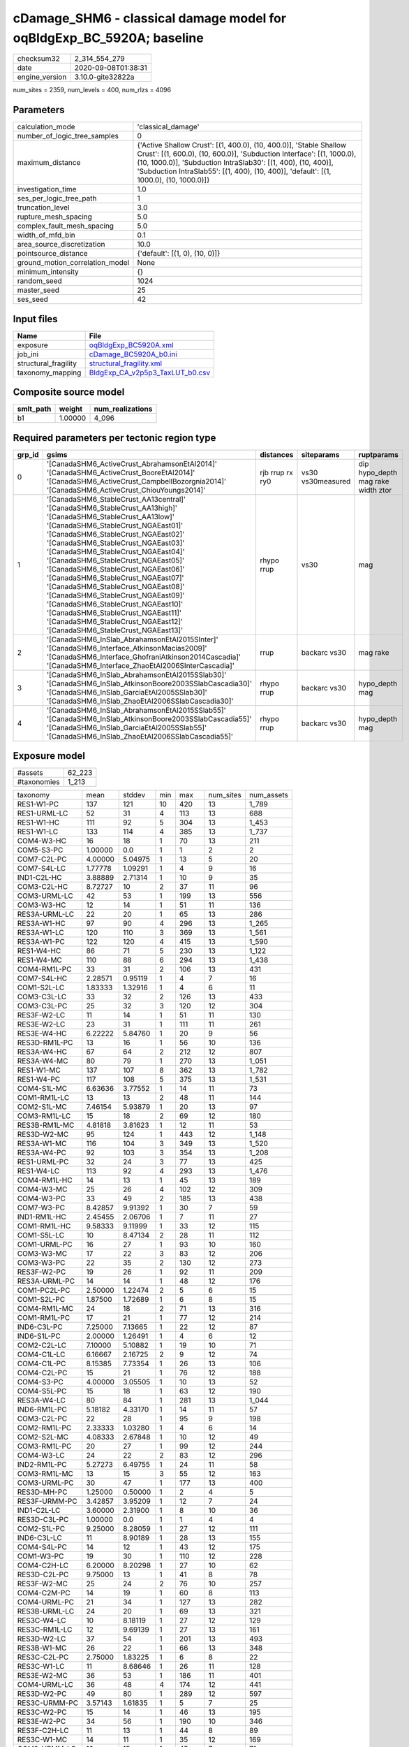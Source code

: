 cDamage_SHM6 - classical damage model for oqBldgExp_BC_5920A; baseline
======================================================================

============== ===================
checksum32     2_314_554_279      
date           2020-09-08T01:38:31
engine_version 3.10.0-gite32822a  
============== ===================

num_sites = 2359, num_levels = 400, num_rlzs = 4096

Parameters
----------
=============================== =====================================================================================================================================================================================================================================================================================================
calculation_mode                'classical_damage'                                                                                                                                                                                                                                                                                   
number_of_logic_tree_samples    0                                                                                                                                                                                                                                                                                                    
maximum_distance                {'Active Shallow Crust': [(1, 400.0), (10, 400.0)], 'Stable Shallow Crust': [(1, 600.0), (10, 600.0)], 'Subduction Interface': [(1, 1000.0), (10, 1000.0)], 'Subduction IntraSlab30': [(1, 400), (10, 400)], 'Subduction IntraSlab55': [(1, 400), (10, 400)], 'default': [(1, 1000.0), (10, 1000.0)]}
investigation_time              1.0                                                                                                                                                                                                                                                                                                  
ses_per_logic_tree_path         1                                                                                                                                                                                                                                                                                                    
truncation_level                3.0                                                                                                                                                                                                                                                                                                  
rupture_mesh_spacing            5.0                                                                                                                                                                                                                                                                                                  
complex_fault_mesh_spacing      5.0                                                                                                                                                                                                                                                                                                  
width_of_mfd_bin                0.1                                                                                                                                                                                                                                                                                                  
area_source_discretization      10.0                                                                                                                                                                                                                                                                                                 
pointsource_distance            {'default': [(1, 0), (10, 0)]}                                                                                                                                                                                                                                                                       
ground_motion_correlation_model None                                                                                                                                                                                                                                                                                                 
minimum_intensity               {}                                                                                                                                                                                                                                                                                                   
random_seed                     1024                                                                                                                                                                                                                                                                                                 
master_seed                     25                                                                                                                                                                                                                                                                                                   
ses_seed                        42                                                                                                                                                                                                                                                                                                   
=============================== =====================================================================================================================================================================================================================================================================================================

Input files
-----------
==================== ====================================================================
Name                 File                                                                
==================== ====================================================================
exposure             `oqBldgExp_BC5920A.xml <oqBldgExp_BC5920A.xml>`_                    
job_ini              `cDamage_BC5920A_b0.ini <cDamage_BC5920A_b0.ini>`_                  
structural_fragility `structural_fragility.xml <structural_fragility.xml>`_              
taxonomy_mapping     `BldgExp_CA_v2p5p3_TaxLUT_b0.csv <BldgExp_CA_v2p5p3_TaxLUT_b0.csv>`_
==================== ====================================================================

Composite source model
----------------------
========= ======= ================
smlt_path weight  num_realizations
========= ======= ================
b1        1.00000 4_096           
========= ======= ================

Required parameters per tectonic region type
--------------------------------------------
====== ============================================================================================================================================================================================================================================================================================================================================================================================================================================================================================================================================================================================================== =============== ================= ==================================
grp_id gsims                                                                                                                                                                                                                                                                                                                                                                                                                                                                                                                                                                                                          distances       siteparams        ruptparams                        
====== ============================================================================================================================================================================================================================================================================================================================================================================================================================================================================================================================================================================================================== =============== ================= ==================================
0      '[CanadaSHM6_ActiveCrust_AbrahamsonEtAl2014]' '[CanadaSHM6_ActiveCrust_BooreEtAl2014]' '[CanadaSHM6_ActiveCrust_CampbellBozorgnia2014]' '[CanadaSHM6_ActiveCrust_ChiouYoungs2014]'                                                                                                                                                                                                                                                                                                                                                                                                                             rjb rrup rx ry0 vs30 vs30measured dip hypo_depth mag rake width ztor
1      '[CanadaSHM6_StableCrust_AA13central]' '[CanadaSHM6_StableCrust_AA13high]' '[CanadaSHM6_StableCrust_AA13low]' '[CanadaSHM6_StableCrust_NGAEast01]' '[CanadaSHM6_StableCrust_NGAEast02]' '[CanadaSHM6_StableCrust_NGAEast03]' '[CanadaSHM6_StableCrust_NGAEast04]' '[CanadaSHM6_StableCrust_NGAEast05]' '[CanadaSHM6_StableCrust_NGAEast06]' '[CanadaSHM6_StableCrust_NGAEast07]' '[CanadaSHM6_StableCrust_NGAEast08]' '[CanadaSHM6_StableCrust_NGAEast09]' '[CanadaSHM6_StableCrust_NGAEast10]' '[CanadaSHM6_StableCrust_NGAEast11]' '[CanadaSHM6_StableCrust_NGAEast12]' '[CanadaSHM6_StableCrust_NGAEast13]' rhypo rrup      vs30              mag                               
2      '[CanadaSHM6_InSlab_AbrahamsonEtAl2015SInter]' '[CanadaSHM6_Interface_AtkinsonMacias2009]' '[CanadaSHM6_Interface_GhofraniAtkinson2014Cascadia]' '[CanadaSHM6_Interface_ZhaoEtAl2006SInterCascadia]'                                                                                                                                                                                                                                                                                                                                                                                                           rrup            backarc vs30      mag rake                          
3      '[CanadaSHM6_InSlab_AbrahamsonEtAl2015SSlab30]' '[CanadaSHM6_InSlab_AtkinsonBoore2003SSlabCascadia30]' '[CanadaSHM6_InSlab_GarciaEtAl2005SSlab30]' '[CanadaSHM6_InSlab_ZhaoEtAl2006SSlabCascadia30]'                                                                                                                                                                                                                                                                                                                                                                                                           rhypo rrup      backarc vs30      hypo_depth mag                    
4      '[CanadaSHM6_InSlab_AbrahamsonEtAl2015SSlab55]' '[CanadaSHM6_InSlab_AtkinsonBoore2003SSlabCascadia55]' '[CanadaSHM6_InSlab_GarciaEtAl2005SSlab55]' '[CanadaSHM6_InSlab_ZhaoEtAl2006SSlabCascadia55]'                                                                                                                                                                                                                                                                                                                                                                                                           rhypo rrup      backarc vs30      hypo_depth mag                    
====== ============================================================================================================================================================================================================================================================================================================================================================================================================================================================================================================================================================================================================== =============== ================= ==================================

Exposure model
--------------
=========== ======
#assets     62_223
#taxonomies 1_213 
=========== ======

============= ======= ======= === ====== ========= ==========
taxonomy      mean    stddev  min max    num_sites num_assets
RES1-W1-PC    137     121     10  420    13        1_789     
RES1-URML-LC  52      31      4   113    13        688       
RES1-W1-HC    111     92      5   304    13        1_453     
RES1-W1-LC    133     114     4   385    13        1_737     
COM4-W3-HC    16      18      1   70     13        211       
COM5-S3-PC    1.00000 0.0     1   1      2         2         
COM7-C2L-PC   4.00000 5.04975 1   13     5         20        
COM7-S4L-LC   1.77778 1.09291 1   4      9         16        
IND1-C2L-HC   3.88889 2.71314 1   10     9         35        
COM3-C2L-HC   8.72727 10      2   37     11        96        
COM3-URML-LC  42      53      1   199    13        556       
COM3-W3-HC    12      14      1   51     11        136       
RES3A-URML-LC 22      20      1   65     13        286       
RES3A-W1-HC   97      90      4   296    13        1_265     
RES3A-W1-LC   120     110     3   369    13        1_561     
RES3A-W1-PC   122     120     4   415    13        1_590     
RES1-W4-HC    86      71      5   230    13        1_122     
RES1-W4-MC    110     88      6   294    13        1_438     
COM4-RM1L-PC  33      31      2   106    13        431       
COM7-S4L-HC   2.28571 0.95119 1   4      7         16        
COM1-S2L-LC   1.83333 1.32916 1   4      6         11        
COM3-C3L-LC   33      32      2   126    13        433       
COM3-C3L-PC   25      32      3   120    12        304       
RES3F-W2-LC   11      14      1   51     11        130       
RES3E-W2-LC   23      31      1   111    11        261       
RES3E-W4-HC   6.22222 5.84760 1   20     9         56        
RES3D-RM1L-PC 13      16      1   56     10        136       
RES3A-W4-HC   67      64      2   212    12        807       
RES3A-W4-MC   80      79      1   270    13        1_051     
RES1-W1-MC    137     107     8   362    13        1_782     
RES1-W4-PC    117     108     5   375    13        1_531     
COM4-S1L-MC   6.63636 3.77552 1   14     11        73        
COM1-RM1L-LC  13      13      2   48     11        144       
COM2-S1L-MC   7.46154 5.93879 1   20     13        97        
COM3-RM1L-LC  15      18      2   69     12        180       
RES3B-RM1L-MC 4.81818 3.81623 1   12     11        53        
RES3D-W2-MC   95      124     1   443    12        1_148     
RES3A-W1-MC   116     104     3   349    13        1_520     
RES3A-W4-PC   92      103     3   354    13        1_208     
RES1-URML-PC  32      24      3   77     13        425       
RES1-W4-LC    113     92      4   293    13        1_476     
COM4-RM1L-HC  14      13      1   45     13        189       
COM4-W3-MC    25      26      4   102    12        309       
COM4-W3-PC    33      49      2   185    13        438       
COM7-W3-PC    8.42857 9.91392 1   30     7         59        
IND1-RM1L-HC  2.45455 2.06706 1   7      11        27        
COM1-RM1L-HC  9.58333 9.11999 1   33     12        115       
COM1-S5L-LC   10      8.47134 2   28     11        112       
COM1-URML-PC  16      27      1   93     10        160       
COM3-W3-MC    17      22      3   83     12        206       
COM3-W3-PC    22      35      2   130    12        273       
RES3F-W2-PC   19      26      1   92     11        209       
RES3A-URML-PC 14      14      1   48     12        176       
COM1-PC2L-PC  2.50000 1.22474 2   5      6         15        
COM1-S2L-PC   1.87500 1.72689 1   6      8         15        
COM4-RM1L-MC  24      18      2   71     13        316       
COM1-RM1L-PC  17      21      1   77     12        214       
IND6-C3L-PC   7.25000 7.13665 1   22     12        87        
IND6-S1L-PC   2.00000 1.26491 1   4      6         12        
COM2-C2L-LC   7.10000 5.10882 1   19     10        71        
COM4-C1L-LC   6.16667 2.16725 2   9      12        74        
COM4-C1L-PC   8.15385 7.73354 1   26     13        106       
COM4-C2L-PC   15      21      1   76     12        188       
COM4-S3-PC    4.00000 3.05505 1   10     13        52        
COM4-S5L-PC   15      18      1   63     12        190       
RES3A-W4-LC   80      84      1   281    13        1_044     
IND6-RM1L-PC  5.18182 4.33170 1   14     11        57        
COM3-C2L-PC   22      28      1   95     9         198       
COM2-RM1L-PC  2.33333 1.03280 1   4      6         14        
COM2-S2L-MC   4.08333 2.67848 1   10     12        49        
COM3-RM1L-PC  20      27      1   99     12        244       
COM4-W3-LC    24      22      2   83     12        296       
IND2-RM1L-PC  5.27273 6.49755 1   24     11        58        
COM3-RM1L-MC  13      15      3   55     12        163       
COM3-URML-PC  30      47      1   177    13        400       
RES3D-MH-PC   1.25000 0.50000 1   2      4         5         
RES3F-URMM-PC 3.42857 3.95209 1   12     7         24        
IND1-C2L-LC   3.60000 2.31900 1   8      10        36        
RES3D-C3L-PC  1.00000 0.0     1   1      4         4         
COM2-S1L-PC   9.25000 8.28059 1   27     12        111       
IND6-C3L-LC   11      8.90189 1   28     13        155       
COM4-S4L-PC   14      12      1   43     12        175       
COM1-W3-PC    19      30      1   110    12        228       
COM4-C2H-LC   6.20000 8.20298 1   27     10        62        
RES3D-C2L-PC  9.75000 13      1   41     8         78        
RES3F-W2-MC   25      24      2   76     10        257       
COM4-C2M-PC   14      19      1   60     8         113       
COM4-URML-PC  21      34      1   127    13        282       
RES3B-URML-LC 24      20      1   69     13        321       
RES3C-W4-LC   10      8.18119 1   27     12        129       
RES3C-RM1L-LC 12      9.69139 1   27     13        161       
RES3D-W2-LC   37      54      1   201    13        493       
RES3B-W1-MC   26      22      1   66     13        348       
RES3C-C2L-PC  2.75000 1.83225 1   6      8         22        
RES3C-W1-LC   11      8.68646 1   26     11        128       
RES3E-W2-MC   36      53      1   186    11        401       
COM4-URML-LC  36      48      4   174    12        441       
RES3D-W2-PC   49      80      1   289    12        597       
RES3C-URMM-PC 3.57143 1.61835 1   5      7         25        
RES3C-W2-PC   15      14      1   46     13        195       
RES3E-W2-PC   34      56      1   190    10        346       
RES3F-C2H-LC  11      13      1   44     8         89        
RES3C-W1-MC   14      11      1   35     12        169       
COM2-URMM-LC  10      15      1   45     7         71        
COM4-S4M-LC   3.33333 2.50333 1   8      6         20        
IND1-C2L-MC   4.60000 3.02581 1   11     10        46        
RES3B-W2-LC   13      12      1   42     13        181       
RES3B-W4-MC   20      17      1   57     11        225       
RES3D-C2M-PC  8.66667 11      1   37     9         78        
RES3C-W2-LC   15      12      1   35     12        189       
RES3E-C2M-MC  7.16667 8.37655 1   23     6         43        
COM2-URMM-PC  4.83333 5.26941 1   15     6         29        
RES3E-W4-LC   7.60000 10      1   36     10        76        
RES3C-S1M-MC  1.00000 0.0     1   1      2         2         
RES3D-W4-MC   24      25      2   87     11        273       
COM1-URMM-LC  4.00000 5.51362 1   15     6         24        
RES3E-W4-PC   15      21      1   67     8         127       
RES3D-W4-PC   37      59      1   208    11        413       
RES3E-S1M-PC  1.00000 0.0     1   1      2         2         
COM4-S4L-LC   8.76923 7.58457 1   24     13        114       
RES3C-W1-PC   11      9.56438 1   33     12        135       
RES3B-S5L-PC  1.00000 0.0     1   1      2         2         
RES3B-W2-MC   19      14      1   50     12        231       
RES3B-RM1L-PC 3.40000 1.95505 1   6      10        34        
RES3F-C2M-LC  2.62500 3.15945 1   10     8         21        
RES3B-W4-PC   11      6.22049 1   21     9         101       
RES3D-S4L-PC  3.00000 3.60555 1   11     7         21        
COM4-C3M-PC   2.71429 1.70434 1   5      7         19        
RES3B-W2-PC   15      13      1   47     12        186       
RES3F-RM1M-PC 1.50000 0.57735 1   2      4         6         
COM4-S2L-PC   8.16667 6.26438 1   22     12        98        
RES3C-URML-LC 11      7.01506 1   27     10        111       
RES3E-C2L-PC  4.75000 4.92443 1   12     4         19        
IND6-RM1L-HC  2.60000 1.07497 1   5      10        26        
COM4-C2H-MC   9.62500 9.25724 2   31     8         77        
COM4-S3-LC    2.72727 2.14900 1   8      11        30        
COM7-RM1L-MC  6.33333 5.45436 1   20     9         57        
COM7-RM1L-PC  8.33333 9.52628 1   31     9         75        
COM4-S5M-PC   2.42857 1.81265 1   6      7         17        
COM4-RM1L-LC  24      14      11  59     12        292       
RES3A-W2-HC   10      9.59901 1   31     13        132       
COM1-RM1L-MC  10      10      1   37     13        133       
COM1-S4M-HC   1.00000 0.0     1   1      3         3         
REL1-RM1L-LC  3.70000 3.83116 1   14     10        37        
REL1-W2-PC    14      19      1   65     11        161       
AGR1-W3-PC    1.71429 1.11270 1   4      7         12        
COM1-URML-LC  19      31      1   114    12        232       
IND1-URML-LC  4.90909 4.36931 1   15     11        54        
RES3D-W4-LC   26      34      1   120    11        295       
RES3A-W2-PC   21      23      1   85     12        255       
COM3-W3-LC    17      18      1   68     11        192       
EDU1-RM1L-MC  1.50000 1.00000 1   3      4         6         
IND6-W3-MC    5.00000 2.95804 1   8      9         45        
RES3D-URMM-LC 8.00000 8.06226 1   27     9         72        
IND6-RM1L-LC  4.30000 2.45176 1   9      10        43        
COM3-C2L-LC   9.08333 13      1   48     12        109       
COM2-PC1-LC   6.83333 4.89589 1   17     12        82        
COM4-PC1-MC   9.36364 8.05323 2   28     11        103       
IND6-W3-PC    5.25000 5.25919 1   19     12        63        
COM4-PC1-LC   7.81818 5.99697 3   20     11        86        
RES3A-W2-LC   11      9.63736 1   29     12        134       
COM4-URMM-PC  13      21      1   70     9         125       
COM3-C2L-MC   10      12      1   48     12        125       
COM4-PC1-PC   10      11      1   40     12        128       
COM4-S3-MC    2.90000 2.02485 1   6      10        29        
COM7-S4L-MC   2.25000 1.58114 1   5      8         18        
COM7-URML-PC  4.85714 5.36745 1   16     7         34        
COM5-MH-PC    1.00000 0.0     1   1      2         2         
RES3B-URML-PC 12      10      1   35     13        167       
COM1-S1L-LC   3.28571 1.25357 2   5      7         23        
RES3C-RM1L-PC 12      10      1   28     13        160       
COM7-RM1L-LC  4.18182 3.54452 2   14     11        46        
COM1-S2L-HC   1.40000 0.54772 1   2      5         7         
COM1-S4L-PC   7.63636 9.13535 1   32     11        84        
COM1-C3L-PC   3.81818 3.78994 1   13     11        42        
COM7-PC1-LC   1.60000 0.54772 1   2      5         8         
COM1-C2L-PC   8.25000 13      1   48     12        99        
COM1-PC1-MC   2.33333 1.50000 1   5      9         21        
COM1-W3-HC    12      15      1   57     11        140       
COM2-C3H-LC   4.55556 2.45515 1   8      9         41        
COM3-C1L-PC   1.85714 1.46385 1   5      7         13        
EDU1-MH-HC    1.42857 0.78680 1   3      7         10        
EDU1-W2-HC    5.44444 5.17472 1   17     9         49        
COM1-S4L-HC   5.90000 5.74360 1   20     10        59        
IND1-URML-PC  4.87500 4.08613 1   13     8         39        
IND1-C3L-PC   4.00000 3.08221 1   10     9         36        
COM4-URMM-LC  17      28      2   100    11        195       
RES3E-C2H-PC  11      16      1   44     6         66        
COM2-C2M-PC   4.66667 4.66369 1   16     9         42        
RES3C-W4-MC   13      10      1   35     12        160       
RES3B-W4-HC   8.10000 4.77144 1   16     10        81        
RES3C-RM1L-MC 14      11      1   37     12        171       
RES3C-URMM-LC 8.70000 5.86989 1   19     10        87        
RES3C-W4-PC   11      7.05820 1   20     11        124       
RES3B-C2L-PC  2.71429 1.79947 1   6      7         19        
EDU1-PC1-MC   1.00000 0.0     1   1      3         3         
COM4-C2L-LC   11      13      1   49     12        142       
RES3A-RM1L-PC 1.42857 1.13389 1   4      7         10        
COM4-S1L-PC   9.66667 8.34847 1   29     12        116       
COM4-S5L-LC   24      21      1   73     13        314       
RES3A-W2-MC   17      13      2   45     11        196       
EDU1-W2-MC    11      9.96471 4   35     12        141       
IND2-S2L-MC   1.33333 0.50000 1   2      9         12        
EDU1-W2-PC    9.00000 10      1   35     12        108       
RES3D-W2-HC   31      37      1   135    12        382       
IND6-C3M-LC   1.66667 0.81650 1   3      6         10        
IND6-S4L-LC   1.00000 0.0     1   1      2         2         
COM4-C3L-PC   7.27273 8.91169 1   27     11        80        
RES4-W3-PC    2.33333 1.86190 1   6      6         14        
COM4-RM2L-PC  3.71429 2.81154 1   8      7         26        
IND6-W3-HC    3.00000 2.17945 1   8      9         27        
COM4-S4L-HC   8.08333 6.63953 1   23     12        97        
REL1-RM1L-PC  3.83333 2.82307 1   9      12        46        
IND6-RM1M-PC  1.00000 0.0     1   1      5         5         
COM4-C2L-MC   12      13      1   48     12        152       
COM4-C2H-PC   10      14      1   51     11        118       
COM2-URML-LC  10      9.71597 1   29     10        102       
COM1-C2L-LC   6.50000 5.50325 2   17     8         52        
IND1-W3-PC    5.55556 4.53076 1   15     9         50        
COM1-C1M-MC   1.00000 0.0     1   1      2         2         
RES3D-URML-PC 4.50000 3.46410 1   11     8         36        
COM4-C2M-LC   7.00000 7.80313 1   25     10        70        
IND5-C2L-MC   1.00000 0.0     1   1      2         2         
COM7-C1L-PC   2.25000 1.89297 1   5      4         9         
COM7-S1L-HC   1.25000 0.50000 1   2      4         5         
COM7-S5L-PC   2.71429 1.60357 1   6      7         19        
COM7-W3-HC    4.50000 7.19126 1   22     8         36        
IND2-PC1-MC   2.57143 2.14920 1   7      7         18        
IND2-RM1L-LC  2.77778 2.33333 1   8      9         25        
RES3D-W4-HC   17      17      3   59     10        175       
RES3D-RM1L-HC 6.40000 5.62139 1   20     10        64        
COM2-S2L-PC   6.45455 5.12569 1   17     11        71        
COM2-W3-PC    4.11111 3.33333 1   11     9         37        
IND3-URML-PC  3.14286 3.62531 1   11     7         22        
COM7-RM1L-HC  3.18182 2.04050 1   7      11        35        
COM4-S4M-PC   4.37500 5.95069 1   19     8         35        
COM2-URML-PC  4.88889 5.15860 1   16     9         44        
RES3F-W2-HC   11      7.58727 4   30     10        113       
RES3D-RM1L-LC 10      9.24722 3   31     10        102       
COM1-W3-LC    13      22      1   81     12        161       
COM5-S5L-PC   2.33333 0.57735 2   3      3         7         
COM5-URML-LC  1.40000 0.54772 1   2      5         7         
COM4-S1L-HC   4.16667 3.85730 1   15     12        50        
COM1-S4L-LC   5.18182 5.25011 1   18     11        57        
RES3D-C2L-HC  2.00000 1.30931 1   4      8         16        
RES3D-URML-LC 8.00000 5.84998 1   17     10        80        
COM1-URMM-PC  3.40000 3.78153 1   10     5         17        
COM3-C3M-LC   7.62500 9.37988 2   30     8         61        
COM3-RM1L-HC  11      12      1   45     12        134       
COM4-C2M-MC   7.45455 7.84045 1   28     11        82        
IND4-C2L-MC   1.25000 0.50000 1   2      4         5         
COM1-C2L-MC   7.30000 7.73233 1   27     10        73        
COM7-C2M-LC   1.00000 0.0     1   1      3         3         
COM4-RM2L-LC  1.85714 1.06904 1   4      7         13        
COM4-S4L-MC   9.30769 9.27707 1   34     13        121       
COM7-URML-LC  4.16667 4.32400 1   16     12        50        
COM1-C2L-HC   4.90909 6.17178 1   21     11        54        
COM4-C3M-LC   3.62500 1.99553 1   7      8         29        
COM4-C3L-LC   13      13      1   51     11        146       
COM4-PC2L-LC  1.58333 0.79296 1   3      12        19        
IND6-C2L-MC   3.00000 1.85164 1   7      8         24        
COM2-PC1-PC   7.50000 5.60032 1   19     12        90        
IND4-C2L-PC   1.42857 0.53452 1   2      7         10        
RES4-W3-HC    3.00000 4.56696 1   14     8         24        
RES4-C3L-PC   1.50000 0.70711 1   2      2         3         
RES4-RM1L-PC  1.66667 1.15470 1   3      3         5         
RES3E-W2-HC   20      24      2   81     10        200       
RES3D-C2L-MC  5.10000 4.60555 1   16     10        51        
RES3D-C2M-MC  6.50000 6.68747 1   22     10        65        
IND3-URML-LC  3.87500 2.99702 2   10     8         31        
COM4-C1L-HC   4.63636 2.83805 1   12     11        51        
COM2-C3M-PC   3.00000 2.00000 1   6      8         24        
RES3D-S4L-HC  1.00000 0.0     1   1      3         3         
RES4-W3-LC    1.66667 0.81650 1   3      6         10        
COM2-S2L-LC   4.90909 3.01511 1   11     11        54        
EDU1-MH-MC    2.00000 1.15470 1   4      7         14        
COM4-S1M-PC   3.22222 2.27913 1   8      9         29        
COM1-PC2L-HC  1.83333 1.60208 1   5      6         11        
IND2-RM1M-PC  1.00000 0.0     1   1      3         3         
COM2-S1L-HC   5.83333 4.48904 1   16     12        70        
COM4-C2L-HC   9.00000 11      1   43     12        108       
RES3C-C1L-HC  1.88889 1.16667 1   4      9         17        
RES6-W4-PC    2.75000 2.87228 1   7      4         11        
COM4-S1L-LC   5.69231 2.68901 1   10     13        74        
RES3C-S1L-PC  1.00000 0.0     1   1      4         4         
RES3C-W4-HC   11      5.31246 4   20     10        110       
RES6-W4-LC    1.40000 0.54772 1   2      5         7         
RES3F-S4M-PC  2.00000 NaN     2   2      1         2         
RES3C-C3M-LC  2.77778 1.71594 1   5      9         25        
COM4-S2L-LC   5.46154 3.95001 1   13     13        71        
COM2-C2M-HC   3.50000 2.07364 1   7      6         21        
GOV1-W2-PC    2.22222 1.98606 1   7      9         20        
RES3F-C2H-MC  7.70000 7.39444 1   24     10        77        
COM4-RM1M-MC  1.12500 0.35355 1   2      8         9         
IND6-RM1L-MC  2.91667 1.92865 1   6      12        35        
COM1-S4M-PC   1.25000 0.50000 1   2      4         5         
COM5-RM1L-LC  1.40000 0.54772 1   2      5         7         
COM7-S4L-PC   4.71429 3.90360 1   12     7         33        
COM5-S2L-LC   1.50000 0.70711 1   2      2         3         
COM5-S4L-HC   1.40000 0.89443 1   3      5         7         
IND2-C2L-PC   3.57143 2.63674 1   9      7         25        
RES3E-C2H-LC  5.71429 4.88925 1   16     7         40        
COM7-W3-MC    5.11111 6.35304 1   21     9         46        
COM5-S2L-PC   1.33333 0.51640 1   2      6         8         
COM5-W3-MC    2.12500 1.45774 1   5      8         17        
COM5-W3-PC    2.80000 2.04939 1   5      5         14        
COM1-C1M-PC   1.00000 0.0     1   1      2         2         
COM2-PC2M-LC  2.20000 0.83666 1   3      5         11        
RES3F-W4-LC   2.20000 1.78885 1   5      5         11        
RES3D-S4L-MC  2.11111 1.69148 1   6      9         19        
IND6-C2L-PC   2.33333 1.87487 1   7      12        28        
EDU1-C1L-PC   1.66667 1.15470 1   3      3         5         
COM2-S3-MC    3.50000 2.91548 1   10     10        35        
COM2-W3-MC    3.66667 2.18812 1   7      12        44        
IND1-RM1L-PC  4.45455 2.16165 1   7      11        49        
IND2-PC1-PC   2.88889 1.76383 1   6      9         26        
RES3D-C3M-PC  1.85714 1.06904 1   4      7         13        
COM4-RM2L-MC  2.11111 1.26930 1   4      9         19        
RES3C-S4L-LC  2.25000 0.88641 1   3      8         18        
RES3C-W2-MC   19      14      1   45     12        230       
IND6-C2L-LC   2.27273 1.55505 1   6      11        25        
IND3-C2L-PC   2.62500 2.06588 1   7      8         21        
IND1-C2L-PC   4.25000 3.36087 1   12     12        51        
COM2-C2L-PC   6.50000 6.06780 1   22     12        78        
COM2-PC1-MC   6.76923 5.73227 1   19     13        88        
COM2-S3-PC    5.00000 5.39547 1   18     10        50        
IND1-C3M-PC   1.40000 0.54772 1   2      5         7         
COM4-S2L-MC   4.91667 4.60155 1   18     12        59        
IND1-C3L-LC   3.80000 2.85968 1   10     10        38        
IND1-S1L-LC   1.20000 0.44721 1   2      5         6         
IND1-S1L-PC   1.25000 0.50000 1   2      4         5         
COM1-S1L-PC   2.50000 2.50713 1   8      8         20        
COM4-PC2M-PC  3.20000 3.27109 1   9      5         16        
COM4-RM1M-PC  2.50000 1.51186 1   5      8         20        
IND2-W3-PC    2.14286 1.86445 1   6      7         15        
COM2-C3M-LC   5.75000 3.93412 1   12     12        69        
COM2-PC2L-HC  4.22222 2.63523 1   9      9         38        
COM2-PC2L-PC  5.40000 4.74225 1   17     10        54        
COM1-S1L-HC   3.25000 2.91548 1   9      8         26        
RES4-URMM-LC  5.83333 9.43221 1   25     6         35        
COM4-C2H-HC   6.37500 8.33131 1   26     8         51        
IND2-S4L-MC   1.50000 0.70711 1   2      2         3         
COM4-RM1M-HC  1.33333 0.51640 1   2      6         8         
COM3-S5L-LC   2.50000 2.00000 1   6      8         20        
COM1-RM1M-PC  2.75000 2.87228 1   7      4         11        
COM1-S4L-MC   5.36364 3.98178 1   13     11        59        
RES4-W3-MC    2.85714 3.23669 1   10     7         20        
IND1-RM2L-MC  1.00000 0.0     1   1      5         5         
IND6-W3-LC    4.60000 5.56177 1   18     10        46        
RES3E-MH-LC   1.00000 NaN     1   1      1         1         
GOV1-W2-HC    3.16667 2.63944 1   8      6         19        
RES3E-URML-LC 3.00000 1.22474 2   5      5         15        
COM1-W3-MC    15      21      2   75     11        171       
RES3F-C1M-LC  2.20000 1.78885 1   5      5         11        
COM4-PC1-HC   6.41667 6.02206 1   19     12        77        
REL1-W2-HC    7.40000 9.37135 1   33     10        74        
RES3D-C3L-LC  1.50000 0.70711 1   2      2         3         
COM1-S5L-PC   7.22222 9.06612 1   29     9         65        
COM4-S2L-HC   5.30000 4.13790 1   12     10        53        
COM3-S4L-PC   3.85714 3.84831 1   12     7         27        
RES3E-C2M-PC  7.50000 14      1   37     6         45        
REL1-W2-MC    17      20      1   75     12        212       
IND2-URML-LC  9.33333 14      2   47     9         84        
COM7-C3L-PC   1.00000 0.0     1   1      3         3         
COM1-S1L-MC   3.33333 3.82971 1   11     6         20        
RES3E-RM1L-LC 2.20000 2.16795 1   6      5         11        
IND2-S1L-PC   1.77778 1.30171 1   4      9         16        
RES4-C2M-PC   3.50000 3.53553 1   6      2         7         
RES4-URMM-PC  4.25000 5.85235 1   13     4         17        
COM2-S4M-PC   4.00000 4.35890 1   9      3         12        
COM7-PC1-PC   6.00000 7.07107 1   11     2         12        
COM7-S1M-MC   4.00000 NaN     4   4      1         4         
RES3F-C2H-PC  12      20      1   67     9         109       
RES3E-C1M-PC  1.50000 0.70711 1   2      2         3         
COM2-S1L-LC   5.75000 3.67114 1   12     12        69        
IND1-W3-LC    3.25000 2.91548 1   10     8         26        
IND2-PC2L-MC  1.00000 0.0     1   1      4         4         
IND2-URML-PC  5.11111 9.02004 1   29     9         46        
RES3C-C1L-PC  2.33333 0.81650 1   3      6         14        
COM1-S3-PC    3.00000 2.91548 1   8      5         15        
COM3-S3-PC    4.00000 NaN     4   4      1         4         
IND2-C1L-LC   1.00000 0.0     1   1      2         2         
RES3A-RM1L-LC 2.00000 1.09545 1   4      6         12        
RES3D-C2L-LC  6.75000 6.62786 1   20     8         54        
RES6-W3-MC    2.83333 2.31661 1   7      6         17        
RES3F-C1H-LC  2.33333 1.96638 1   6      6         14        
COM1-C2M-PC   2.80000 2.48998 1   7      5         14        
RES3D-S2L-HC  1.00000 0.0     1   1      2         2         
COM2-C2M-LC   3.25000 2.76457 1   9      8         26        
RES3D-S4M-LC  1.75000 0.95743 1   3      4         7         
RES3E-URMM-LC 4.37500 4.98390 1   16     8         35        
COM3-C3M-PC   5.57143 8.26352 1   24     7         39        
GOV2-C3L-PC   2.00000 NaN     2   2      1         2         
RES3F-C2L-PC  2.00000 1.73205 1   4      3         6         
RES3D-C1L-LC  3.00000 2.54951 1   7      5         15        
COM1-C3M-PC   1.75000 0.95743 1   3      4         7         
RES3D-URMM-PC 5.20000 3.27109 3   11     5         26        
EDU1-S4L-PC   1.00000 0.0     1   1      6         6         
RES3F-W4-MC   2.20000 1.30384 1   4      5         11        
RES3E-RM1L-PC 3.28571 4.78589 1   14     7         23        
RES3E-W4-MC   9.87500 13      1   42     8         79        
RES3C-S1M-PC  1.00000 0.0     1   1      2         2         
RES3C-W2-HC   14      9.05639 1   28     11        157       
REL1-URMM-PC  1.75000 0.95743 1   3      4         7         
IND2-RM2L-PC  2.25000 1.50000 1   4      4         9         
GOV1-S5L-LC   1.50000 0.70711 1   2      2         3         
COM2-S2L-HC   6.22222 3.07318 1   10     9         56        
IND2-C2L-MC   1.77778 1.30171 1   4      9         16        
COM7-C2H-MC   2.00000 NaN     2   2      1         2         
COM7-S1M-HC   1.75000 1.50000 1   4      4         7         
COM4-S5M-LC   3.90000 4.17532 1   15     10        39        
GOV1-W2-MC    3.60000 4.14193 1   15     10        36        
COM1-RM2L-PC  2.66667 3.61478 1   10     6         16        
EDU1-C3L-PC   1.50000 1.00000 1   3      4         6         
RES3F-S4H-PC  2.50000 2.38048 1   6      4         10        
COM7-C2L-LC   3.25000 2.21736 1   6      4         13        
COM1-C2M-MC   2.66667 1.52753 1   4      3         8         
IND6-C2M-PC   2.20000 1.30384 1   4      5         11        
REL1-C3L-PC   2.50000 2.73861 1   8      6         15        
IND2-RM1L-HC  4.14286 3.84831 1   12     7         29        
EDU1-S4M-PC   4.00000 NaN     4   4      1         4         
EDU1-C2M-MC   2.00000 NaN     2   2      1         2         
RES3B-W2-HC   15      10      1   31     11        174       
COM1-S5M-LC   1.50000 1.22474 1   4      6         9         
COM1-C1L-LC   1.00000 0.0     1   1      5         5         
COM4-S1H-HC   3.00000 NaN     3   3      1         3         
EDU1-C2L-LC   2.00000 1.73205 1   4      3         6         
RES3D-S4M-HC  1.50000 0.57735 1   2      4         6         
RES3C-W1-HC   10      5.50151 3   18     10        104       
COM2-C2L-HC   4.75000 3.79294 1   12     12        57        
COM3-C1L-HC   3.25000 4.50000 1   10     4         13        
RES3E-RM1L-HC 1.71429 1.11270 1   4      7         12        
COM1-C3L-LC   7.50000 6.24500 1   22     12        90        
RES3F-C2H-HC  4.66667 5.43139 1   18     9         42        
COM7-S4M-MC   1.66667 0.57735 1   2      3         5         
COM7-W3-LC    3.77778 3.49205 1   10     9         34        
IND3-C2M-HC   1.00000 0.0     1   1      2         2         
COM1-S5M-PC   1.00000 0.0     1   1      2         2         
COM3-PC1-PC   2.40000 2.60768 1   7      5         12        
RES3E-C2M-HC  3.25000 3.19598 1   10     8         26        
RES3F-C2M-PC  3.57143 4.68534 1   14     7         25        
COM4-S2H-PC   2.25000 1.50000 1   4      4         9         
REL1-RM1M-MC  1.50000 1.00000 1   3      4         6         
COM1-C1L-PC   2.62500 2.50357 1   7      8         21        
IND3-C2L-HC   3.00000 3.21455 1   10     7         21        
IND3-C2L-LC   2.57143 1.71825 1   5      7         18        
REL1-RM2L-PC  1.33333 0.57735 1   2      3         4         
RES3C-S1M-HC  1.00000 0.0     1   1      2         2         
COM6-C2M-LC   1.00000 NaN     1   1      1         1         
COM6-W3-PC    2.00000 1.41421 1   3      2         4         
COM2-S4M-LC   3.00000 2.82843 1   5      2         6         
GOV1-URML-LC  2.00000 1.26491 1   4      6         12        
GOV1-S4L-MC   1.50000 0.70711 1   2      2         3         
COM1-PC2L-LC  3.25000 2.62996 1   7      4         13        
RES3C-URML-PC 3.87500 1.64208 1   6      8         31        
REL1-C3L-LC   5.00000 3.36650 1   10     7         35        
RES3B-C2L-LC  3.28571 3.59232 1   11     7         23        
COM4-PC2L-MC  2.20000 1.13529 1   4      10        22        
COM7-C2M-MC   1.00000 0.0     1   1      3         3         
COM7-S5M-PC   1.00000 0.0     1   1      3         3         
RES3F-URMM-LC 2.88889 2.20479 1   7      9         26        
REL1-URML-PC  2.75000 3.50000 1   8      4         11        
RES3D-S4M-PC  5.50000 6.36396 1   10     2         11        
RES3F-RM1M-HC 1.50000 1.00000 1   3      4         6         
RES3E-C3M-LC  2.00000 1.15470 1   3      4         8         
IND6-URMM-PC  2.60000 3.04959 1   8      5         13        
COM2-S4M-MC   3.00000 1.82574 1   5      4         12        
COM2-C1L-MC   2.57143 2.07020 1   6      7         18        
RES3A-RM1L-MC 2.33333 0.57735 2   3      3         7         
RES3D-C1M-MC  2.20000 1.64317 1   5      5         11        
COM1-S2L-MC   2.00000 1.00000 1   3      5         10        
COM4-C2M-HC   7.28571 9.81010 1   28     7         51        
COM2-C2M-MC   3.66667 3.46410 1   12     9         33        
RES3B-W1-HC   9.10000 4.22821 2   16     10        91        
COM2-S4M-HC   4.33333 4.16333 1   9      3         13        
EDU1-C2L-HC   8.00000 NaN     8   8      1         8         
IND2-C2L-HC   2.00000 2.13809 1   7      8         16        
IND2-W3-HC    2.25000 2.43487 1   8      8         18        
RES3D-RM1L-MC 9.00000 8.53229 1   26     11        99        
COM3-RM2L-PC  2.00000 0.70711 1   3      5         10        
IND2-S2M-MC   1.00000 NaN     1   1      1         1         
RES3D-MH-MC   3.00000 NaN     3   3      1         3         
RES3F-S2H-LC  1.00000 NaN     1   1      1         1         
REL1-RM1L-MC  2.50000 1.58114 1   6      10        25        
COM1-PC2M-PC  1.00000 NaN     1   1      1         1         
RES3D-C3M-LC  2.50000 1.51658 1   5      6         15        
COM7-S1L-LC   1.50000 0.70711 1   2      2         3         
COM3-S2L-HC   2.50000 2.12132 1   4      2         5         
COM3-PC1-HC   2.00000 1.15470 1   3      4         8         
RES3E-S4M-HC  2.00000 1.73205 1   4      3         6         
IND2-URMM-LC  5.00000 5.29150 1   11     3         15        
COM4-S4M-HC   3.25000 4.50000 1   10     4         13        
RES3C-C1M-LC  2.00000 1.09545 1   4      6         12        
EDU1-MH-PC    2.66667 2.06559 1   6      6         16        
RES3F-RM1M-MC 1.00000 0.0     1   1      3         3         
REL1-RM1L-HC  3.40000 2.19089 2   7      5         17        
IND6-MH-PC    1.00000 NaN     1   1      1         1         
IND6-S2L-PC   3.00000 NaN     3   3      1         3         
COM4-C1H-PC   2.00000 NaN     2   2      1         2         
COM5-RM1L-PC  1.66667 1.21106 1   4      6         10        
COM2-PC2L-LC  4.00000 2.94392 1   9      10        40        
COM5-S5M-PC   1.00000 NaN     1   1      1         1         
COM2-C1L-PC   3.12500 4.45413 1   14     8         25        
COM4-PC2L-PC  2.50000 2.41523 1   7      10        25        
COM2-S3-HC    4.00000 2.29129 1   8      9         36        
EDU1-S5L-LC   2.55556 1.74005 1   6      9         23        
COM1-C1L-MC   1.60000 0.89443 1   3      5         8         
COM2-W3-HC    2.36364 1.43337 1   5      11        26        
RES3D-C1L-MC  2.20000 1.30384 1   4      5         11        
COM6-C2M-PC   1.00000 0.0     1   1      2         2         
COM2-C1L-HC   2.40000 1.94936 1   5      5         12        
RES3E-C2M-LC  5.33333 6.12100 1   17     6         32        
COM2-PC1-HC   4.70000 3.80205 1   11     10        47        
RES3E-S4M-PC  2.00000 2.00000 1   5      4         8         
COM3-C1L-MC   2.00000 1.22474 1   4      5         10        
COM7-S1M-PC   2.33333 2.30940 1   5      3         7         
COM4-C1M-PC   2.00000 1.26491 1   4      6         12        
COM2-C2L-MC   6.08333 3.52803 1   11     12        73        
REL1-C2L-PC   2.25000 2.50000 1   6      4         9         
COM5-PC1-LC   1.00000 NaN     1   1      1         1         
COM5-S4L-LC   1.66667 0.81650 1   3      6         10        
COM5-PC2L-HC  1.00000 NaN     1   1      1         1         
REL1-C2L-HC   1.50000 0.57735 1   2      4         6         
COM7-PC2L-LC  1.00000 0.0     1   1      2         2         
AGR1-W3-LC    1.85714 1.21499 1   4      7         13        
COM5-RM1L-HC  1.75000 0.95743 1   3      4         7         
COM5-URML-PC  2.00000 1.73205 1   4      3         6         
REL1-C2L-MC   2.00000 1.41421 1   4      4         8         
RES3E-URMM-PC 3.80000 4.65833 1   12     5         19        
COM1-C1M-HC   1.00000 NaN     1   1      1         1         
IND6-URMM-LC  4.80000 4.26615 1   11     5         24        
RES3D-C1M-PC  3.40000 3.28634 1   9      5         17        
COM2-C1L-LC   1.80000 0.83666 1   3      5         9         
IND6-C2M-MC   1.00000 0.0     1   1      3         3         
COM1-PC1-PC   3.25000 3.15096 1   10     8         26        
RES3F-S4H-LC  2.75000 2.06155 1   5      4         11        
RES3C-S5L-LC  3.77778 2.63523 1   10     9         34        
RES3C-C2M-PC  2.00000 1.22474 1   4      5         10        
RES3C-C1L-LC  2.33333 1.36626 1   4      6         14        
RES3F-C1H-PC  1.60000 0.89443 1   3      5         8         
RES3F-C2L-LC  1.00000 0.0     1   1      3         3         
RES3F-C1M-PC  1.66667 1.15470 1   3      3         5         
REL1-RM1M-LC  1.00000 NaN     1   1      1         1         
COM2-MH-MC    1.00000 NaN     1   1      1         1         
RES3D-S4M-MC  1.60000 0.89443 1   3      5         8         
COM2-C3H-PC   2.50000 1.30931 1   4      8         20        
COM2-PC2L-MC  4.33333 3.00000 1   10     9         39        
COM4-PC2M-MC  2.00000 1.60357 1   5      8         16        
COM4-S3-HC    2.36364 2.54058 1   9      11        26        
IND1-RM1L-MC  3.00000 1.87083 1   7      9         27        
IND1-S1L-MC   1.00000 0.0     1   1      4         4         
IND2-RM1L-MC  3.09091 2.70017 1   8      11        34        
IND2-S1L-MC   1.50000 0.83666 1   3      6         9         
IND2-S4L-PC   2.00000 1.73205 1   4      3         6         
IND3-URMM-LC  1.57143 0.78680 1   3      7         11        
REL1-PC1-PC   1.00000 0.0     1   1      2         2         
IND1-W3-HC    3.00000 2.20389 1   7      8         24        
COM3-S5L-PC   1.42857 0.53452 1   2      7         10        
COM1-PC1-LC   2.00000 1.24722 1   4      10        20        
RES3E-MH-PC   1.66667 1.15470 1   3      3         5         
IND3-C2M-PC   2.00000 0.0     2   2      2         4         
RES3E-C1H-LC  1.00000 0.0     1   1      4         4         
RES3E-C2H-MC  5.28571 6.26403 1   18     7         37        
COM7-PC1-MC   2.00000 0.81650 1   3      4         8         
RES3E-C2L-LC  2.25000 0.95743 1   3      4         9         
RES3F-W4-PC   3.25000 0.95743 2   4      4         13        
COM5-S2L-HC   1.50000 0.70711 1   2      2         3         
COM4-RM2L-HC  2.10000 1.44914 1   5      10        21        
COM1-S4M-MC   1.25000 0.50000 1   2      4         5         
COM5-S4L-MC   1.28571 0.75593 1   3      7         9         
COM5-W3-HC    1.80000 1.09545 1   3      5         9         
COM7-S1L-MC   1.00000 0.0     1   1      2         2         
COM7-S5L-LC   2.37500 1.99553 1   6      8         19        
COM1-S3-MC    1.75000 0.95743 1   3      4         7         
COM4-S1M-MC   1.87500 0.64087 1   3      8         15        
IND2-PC2L-HC  1.55556 1.01379 1   4      9         14        
REL1-S1L-LC   1.00000 NaN     1   1      1         1         
COM4-C1L-MC   6.61538 4.38821 1   14     13        86        
IND1-C2M-MC   1.00000 0.0     1   1      2         2         
COM4-S1M-LC   1.80000 0.78881 1   3      10        18        
RES4-RM1L-LC  1.50000 0.57735 1   2      4         6         
RES4-C1M-HC   1.00000 0.0     1   1      2         2         
COM3-S1L-PC   1.66667 0.57735 1   2      3         5         
RES3D-C2M-LC  4.28571 3.45033 1   11     7         30        
RES3E-S4L-PC  2.50000 1.29099 1   4      4         10        
COM7-S3-PC    1.66667 0.57735 1   2      3         5         
COM7-PC2L-PC  1.50000 0.57735 1   2      4         6         
COM2-PC2M-PC  2.00000 0.70711 1   3      5         10        
COM1-C2M-LC   1.00000 0.0     1   1      4         4         
COM1-S1M-LC   1.00000 0.0     1   1      2         2         
RES3F-S4M-HC  1.50000 0.70711 1   2      2         3         
RES4-C2H-PC   2.66667 2.08167 1   5      3         8         
REL1-S1L-HC   1.00000 0.0     1   1      2         2         
EDU1-C2L-PC   1.00000 0.0     1   1      5         5         
EDU1-S4L-MC   2.25000 0.95743 1   3      4         9         
COM1-RM2L-MC  1.83333 0.98319 1   3      6         11        
COM2-W3-LC    3.63636 2.15744 1   9      11        40        
GOV1-RM1L-LC  1.00000 0.0     1   1      9         9         
GOV2-W2-PC    2.00000 1.41421 1   3      2         4         
COM5-C3L-LC   1.00000 NaN     1   1      1         1         
RES3C-C2L-MC  4.70000 3.43350 1   9      10        47        
EDU1-RM1L-HC  1.33333 0.57735 1   2      3         4         
REL1-S5L-LC   1.00000 0.0     1   1      4         4         
RES3C-RM1L-HC 11      7.19848 1   23     11        129       
RES6-W3-HC    1.33333 0.57735 1   2      3         4         
EDU1-C1M-HC   1.00000 NaN     1   1      1         1         
RES3C-C2L-HC  4.25000 3.01188 1   9      8         34        
IND6-C2L-HC   2.33333 0.86603 1   4      9         21        
COM4-PC2H-PC  1.33333 0.57735 1   2      3         4         
EDU1-C2L-MC   1.20000 0.44721 1   2      5         6         
RES3B-RM1L-HC 3.50000 1.77951 1   6      10        35        
RES3C-S4L-HC  1.42857 0.78680 1   3      7         10        
EDU1-PC1-HC   1.00000 NaN     1   1      1         1         
COM4-MH-MC    1.28571 0.48795 1   2      7         9         
RES3E-S2M-LC  1.00000 0.0     1   1      4         4         
COM3-RM1M-PC  1.85714 1.46385 1   5      7         13        
IND3-MH-MC    1.33333 0.57735 1   2      3         4         
IND2-PC1-HC   2.42857 1.81265 1   5      7         17        
COM3-C1L-LC   2.50000 2.81069 1   8      6         15        
RES3E-C2H-HC  4.50000 3.67423 1   11     6         27        
COM5-C1L-MC   1.00000 NaN     1   1      1         1         
COM5-RM1L-MC  2.00000 1.00000 1   3      5         10        
GOV1-URML-PC  1.50000 0.57735 1   2      4         6         
RES3E-S4M-MC  1.50000 0.70711 1   2      2         3         
GOV1-RM1L-PC  1.60000 0.89443 1   3      5         8         
RES3C-C2M-MC  3.85714 3.67099 1   10     7         27        
RES3E-RM1L-MC 3.20000 1.92354 1   6      5         16        
IND4-W3-PC    1.50000 0.70711 1   2      2         3         
COM5-C1L-PC   1.00000 0.0     1   1      3         3         
COM3-PC1-LC   3.33333 3.21455 1   7      3         10        
COM5-C1L-LC   1.00000 0.0     1   1      2         2         
RES3D-C1L-PC  3.00000 2.34521 1   7      5         15        
RES3F-C1H-MC  1.00000 0.0     1   1      4         4         
RES3F-W4-HC   1.00000 0.0     1   1      5         5         
RES3E-S4L-HC  1.50000 0.70711 1   2      2         3         
IND1-S1L-HC   1.00000 0.0     1   1      4         4         
IND4-C2L-LC   1.57143 0.78680 1   3      7         11        
COM3-S4L-HC   2.60000 2.07364 1   6      5         13        
COM4-PC2L-HC  1.60000 0.89443 1   3      5         8         
RES3D-RM1M-HC 1.00000 0.0     1   1      4         4         
IND4-URML-PC  1.25000 0.50000 1   2      4         5         
COM5-S2L-MC   1.25000 0.50000 1   2      4         5         
IND2-S5L-PC   1.33333 0.57735 1   2      3         4         
RES3D-C1M-HC  1.00000 0.0     1   1      3         3         
COM7-C2M-PC   2.00000 1.41421 1   3      2         4         
COM2-RM1L-LC  1.66667 1.03280 1   3      6         10        
COM3-S2L-LC   1.50000 0.70711 1   2      2         3         
IND2-PC1-LC   2.22222 1.64148 1   6      9         20        
COM7-S4M-PC   1.75000 0.95743 1   3      4         7         
COM7-C2L-HC   1.75000 0.95743 1   3      4         7         
IND6-C2M-HC   1.50000 1.00000 1   3      4         6         
IND3-C2L-MC   1.75000 0.88641 1   3      8         14        
COM5-S4M-PC   1.00000 0.0     1   1      3         3         
COM7-S5H-PC   1.00000 0.0     1   1      4         4         
RES3D-S1L-PC  1.50000 0.70711 1   2      2         3         
RES3F-RM1M-LC 1.50000 1.00000 1   3      4         6         
RES3C-C2M-LC  1.42857 0.78680 1   3      7         10        
EDU1-S4M-LC   1.00000 NaN     1   1      1         1         
REL1-URMM-LC  3.00000 3.46410 1   7      3         9         
COM3-S4L-LC   3.50000 3.78594 1   9      4         14        
COM1-C3M-LC   2.42857 1.81265 1   6      7         17        
COM5-S4L-PC   3.00000 3.46410 1   7      3         9         
RES3E-S4M-LC  2.50000 2.12132 1   4      2         5         
RES3D-C2M-HC  2.85714 1.67616 1   6      7         20        
COM7-C2M-HC   2.50000 0.70711 2   3      2         5         
COM4-S1M-HC   2.37500 1.30247 1   4      8         19        
COM7-C2H-PC   8.00000 NaN     8   8      1         8         
COM2-PC2M-MC  1.80000 1.30384 1   4      5         9         
RES3F-C2L-HC  1.00000 0.0     1   1      3         3         
IND2-S4L-LC   1.00000 0.0     1   1      2         2         
COM2-RM1L-HC  2.60000 0.54772 2   3      5         13        
COM2-S3-LC    4.12500 3.68152 1   10     8         33        
COM1-PC2L-MC  1.83333 1.32916 1   4      6         11        
COM1-RM2L-LC  1.75000 0.95743 1   3      4         7         
COM4-MH-PC    2.00000 1.67332 1   5      6         12        
COM4-PC2M-HC  1.80000 0.83666 1   3      5         9         
RES3F-C1H-HC  1.66667 1.15470 1   3      3         5         
RES3F-C2M-MC  2.57143 2.50713 1   8      7         18        
RES4-C2M-MC   7.00000 NaN     7   7      1         7         
COM4-S4M-MC   2.14286 2.60951 1   8      7         15        
IND2-S1L-LC   1.37500 0.51755 1   2      8         11        
GOV1-C3L-LC   2.20000 1.30384 1   4      5         11        
COM7-S4M-HC   1.00000 NaN     1   1      1         1         
GOV1-RM1L-MC  1.25000 0.50000 1   2      4         5         
IND2-C2M-MC   1.00000 0.0     1   1      2         2         
COM1-PC1-HC   2.62500 2.06588 1   7      8         21        
IND2-S5L-LC   1.50000 0.70711 1   2      2         3         
COM7-C2L-MC   3.00000 3.46410 1   7      3         9         
RES3F-S5H-PC  2.00000 NaN     2   2      1         2         
RES6-W2-PC    1.50000 0.70711 1   2      2         3         
IND2-C1L-PC   1.00000 0.0     1   1      2         2         
REL1-S5L-PC   1.33333 0.57735 1   2      3         4         
COM5-C2L-PC   2.50000 0.70711 2   3      2         5         
RES3E-URML-PC 2.50000 0.70711 2   3      2         5         
RES3C-S2L-PC  1.00000 0.0     1   1      2         2         
IND2-C2L-LC   3.28571 2.56348 2   9      7         23        
RES3F-S4H-MC  1.00000 0.0     1   1      5         5         
EDU1-RM1L-PC  1.20000 0.44721 1   2      5         6         
GOV1-RM1L-HC  1.60000 0.89443 1   3      5         8         
IND2-S4L-HC   1.00000 0.0     1   1      2         2         
COM6-C2M-MC   1.00000 NaN     1   1      1         1         
EDU2-URMM-LC  2.00000 NaN     2   2      1         2         
COM4-S1H-LC   1.25000 0.50000 1   2      4         5         
COM3-S2L-MC   1.50000 0.70711 1   2      2         3         
RES3F-C2L-MC  1.50000 0.70711 1   2      2         3         
COM6-MH-PC    1.00000 NaN     1   1      1         1         
REL1-RM1M-HC  1.25000 0.50000 1   2      4         5         
COM5-S1L-PC   1.00000 NaN     1   1      1         1         
IND1-C2M-PC   1.00000 0.0     1   1      2         2         
EDU1-S5L-PC   1.40000 0.54772 1   2      5         7         
RES4-RM1M-LC  1.00000 0.0     1   1      4         4         
RES6-C2L-PC   1.00000 0.0     1   1      2         2         
COM6-W3-MC    1.00000 NaN     1   1      1         1         
IND2-RM2L-MC  1.00000 0.0     1   1      5         5         
IND3-MH-PC    4.00000 NaN     4   4      1         4         
COM5-PC2L-PC  1.00000 NaN     1   1      1         1         
COM3-S2L-PC   4.00000 4.35890 1   9      3         12        
RES3C-S5L-PC  1.71429 0.75593 1   3      7         12        
IND2-S4M-PC   1.00000 0.0     1   1      2         2         
COM7-C1L-HC   1.00000 0.0     1   1      2         2         
RES3A-RM1L-HC 1.40000 0.54772 1   2      5         7         
COM1-RM2L-HC  2.20000 1.30384 1   4      5         11        
RES4-C2M-HC   5.50000 6.36396 1   10     2         11        
COM7-S1L-PC   1.00000 0.0     1   1      2         2         
RES3D-S5L-PC  2.00000 1.41421 1   3      2         4         
IND1-W3-MC    4.28571 5.02375 1   15     7         30        
EDU2-W3-HC    2.00000 1.41421 1   3      2         4         
RES3E-C2L-HC  3.00000 1.41421 2   5      4         12        
RES3F-S2M-PC  1.00000 NaN     1   1      1         1         
COM4-C1M-HC   1.80000 1.30384 1   4      5         9         
COM1-S4M-LC   1.25000 0.50000 1   2      4         5         
RES3E-C2L-MC  3.80000 3.63318 1   10     5         19        
RES4-C2H-LC   2.50000 2.12132 1   4      2         5         
EDU2-PC2L-HC  1.00000 NaN     1   1      1         1         
RES3E-S5M-LC  1.50000 0.70711 1   2      2         3         
COM3-RM1M-HC  1.40000 0.54772 1   2      5         7         
COM7-S1M-LC   2.00000 1.00000 1   3      3         6         
COM4-S1H-PC   1.66667 1.15470 1   3      3         5         
IND2-URMM-PC  1.00000 NaN     1   1      1         1         
RES3F-URML-PC 2.00000 NaN     2   2      1         2         
COM5-S5L-LC   2.33333 1.36626 1   4      6         14        
COM7-C2H-HC   2.00000 NaN     2   2      1         2         
COM7-S5M-LC   5.00000 5.65685 1   9      2         10        
RES3F-C1M-HC  2.00000 0.0     2   2      2         4         
COM1-RM1M-HC  1.00000 0.0     1   1      4         4         
COM7-PC2L-HC  1.33333 0.57735 1   2      3         4         
RES3E-S5M-PC  2.00000 0.0     2   2      2         4         
RES3D-S4L-LC  2.50000 1.73205 1   5      4         10        
EDU2-W3-PC    1.00000 0.0     1   1      4         4         
RES3C-C2L-LC  2.70000 1.88856 1   6      10        27        
RES3D-S1L-LC  1.50000 0.70711 1   2      2         3         
COM3-URMM-LC  1.00000 NaN     1   1      1         1         
RES3C-S4L-PC  1.85714 0.69007 1   3      7         13        
EDU2-C2L-PC   1.00000 NaN     1   1      1         1         
COM2-S5L-PC   1.80000 0.44721 1   2      5         9         
IND2-C2M-PC   1.00000 NaN     1   1      1         1         
IND2-PC2L-PC  1.66667 0.51640 1   2      6         10        
IND2-S5M-LC   1.00000 0.0     1   1      3         3         
EDU2-W3-MC    1.00000 0.0     1   1      2         2         
COM2-S5L-LC   1.60000 0.89443 1   3      5         8         
RES3C-RM1M-PC 1.83333 1.16905 1   4      6         11        
IND2-S2L-LC   1.40000 0.89443 1   3      5         7         
COM6-MH-LC    1.00000 NaN     1   1      1         1         
EDU2-W3-LC    1.66667 1.15470 1   3      3         5         
COM2-C2H-PC   1.00000 0.0     1   1      2         2         
COM4-RM1M-LC  1.60000 0.54772 1   2      5         8         
COM4-S2M-LC   1.33333 0.57735 1   2      3         4         
IND2-C3M-PC   1.00000 0.0     1   1      2         2         
GOV1-C2L-PC   2.33333 0.57735 2   3      3         7         
RES3E-S4L-MC  2.50000 2.12132 1   4      2         5         
COM1-C2M-HC   2.00000 1.73205 1   4      3         6         
IND2-W3-MC    1.83333 1.16905 1   4      6         11        
REL1-C2L-LC   1.33333 0.81650 1   3      6         8         
GOV1-URMM-LC  4.00000 NaN     4   4      1         4         
GOV1-C2H-PC   1.00000 NaN     1   1      1         1         
GOV1-C1L-LC   2.00000 NaN     2   2      1         2         
IND4-W3-LC    1.00000 0.0     1   1      2         2         
GOV1-C2L-MC   2.00000 1.73205 1   4      3         6         
GOV1-URMM-PC  2.00000 NaN     2   2      1         2         
COM7-PC1-HC   3.50000 2.12132 2   5      2         7         
RES4-C2H-MC   2.50000 2.12132 1   4      2         5         
RES3C-C2M-HC  2.33333 1.58114 1   5      9         21        
COM4-S2M-MC   1.40000 0.54772 1   2      5         7         
RES3E-C1M-MC  5.00000 NaN     5   5      1         5         
GOV2-RM1M-LC  1.00000 NaN     1   1      1         1         
GOV2-C2L-PC   3.00000 NaN     3   3      1         3         
RES4-URML-LC  3.00000 NaN     3   3      1         3         
COM4-PC2H-MC  1.50000 0.70711 1   2      2         3         
RES4-URML-PC  2.00000 NaN     2   2      1         2         
AGR1-W3-MC    2.11111 0.78174 1   3      9         19        
RES3F-S1H-PC  1.00000 0.0     1   1      2         2         
RES3E-C1H-PC  2.00000 1.41421 1   3      2         4         
EDU1-URML-LC  2.00000 1.41421 1   3      2         4         
RES3F-C2M-HC  1.83333 0.98319 1   3      6         11        
GOV1-C2M-HC   1.00000 NaN     1   1      1         1         
RES4-C2H-HC   3.00000 2.82843 1   5      2         6         
RES3E-C1H-HC  1.00000 0.0     1   1      3         3         
IND4-W3-MC    1.00000 0.0     1   1      2         2         
GOV1-S4M-PC   1.50000 0.70711 1   2      2         3         
RES4-C2M-LC   1.25000 0.50000 1   2      4         5         
COM1-RM1M-MC  1.50000 0.57735 1   2      4         6         
GOV1-C2L-LC   1.50000 0.57735 1   2      4         6         
RES3D-RM1M-PC 1.33333 0.57735 1   2      3         4         
IND4-URML-LC  1.20000 0.44721 1   2      5         6         
RES4-RM1M-PC  1.75000 0.95743 1   3      4         7         
IND3-C3L-PC   1.50000 0.70711 1   2      2         3         
COM4-PC2M-LC  1.50000 0.57735 1   2      4         6         
RES6-C2M-PC   1.00000 0.0     1   1      4         4         
IND4-C2L-HC   1.33333 0.51640 1   2      6         8         
COM4-S2M-HC   1.00000 0.0     1   1      6         6         
COM5-S3-MC    1.00000 0.0     1   1      2         2         
COM5-W3-LC    1.40000 0.54772 1   2      5         7         
IND2-S1M-MC   1.00000 0.0     1   1      4         4         
COM4-S2H-HC   1.00000 0.0     1   1      4         4         
EDU1-C3L-LC   1.28571 0.48795 1   2      7         9         
COM7-S2L-PC   1.25000 0.50000 1   2      4         5         
EDU1-S4L-LC   1.00000 0.0     1   1      3         3         
IND1-RM1L-LC  3.36364 1.56670 1   6      11        37        
REL1-C3M-PC   1.00000 NaN     1   1      1         1         
COM3-RM2L-HC  1.00000 0.0     1   1      5         5         
COM4-C1M-MC   1.28571 0.75593 1   3      7         9         
COM4-C1M-LC   1.66667 1.63299 1   5      6         10        
IND2-C3L-PC   2.50000 0.70711 2   3      2         5         
COM4-MH-LC    1.00000 0.0     1   1      6         6         
IND2-C2M-LC   1.00000 0.0     1   1      2         2         
COM7-S3-MC    1.00000 0.0     1   1      3         3         
COM2-PC2M-HC  1.80000 0.83666 1   3      5         9         
RES3F-C1M-MC  1.25000 0.50000 1   2      4         5         
COM3-S4L-MC   1.85714 1.57359 1   5      7         13        
RES3D-MH-LC   1.00000 0.0     1   1      2         2         
IND2-S2L-HC   1.25000 0.50000 1   2      4         5         
RES3C-RM2L-MC 1.00000 0.0     1   1      5         5         
IND4-RM1L-PC  1.00000 NaN     1   1      1         1         
COM1-S3-HC    1.50000 1.00000 1   3      4         6         
COM3-RM2L-MC  1.33333 0.57735 1   2      3         4         
COM3-URMM-PC  1.00000 0.0     1   1      2         2         
IND2-PC2M-PC  2.00000 NaN     2   2      1         2         
COM4-S2H-LC   2.00000 NaN     2   2      1         2         
IND2-PC2M-MC  1.00000 NaN     1   1      1         1         
EDU1-RM1L-LC  2.25000 1.25831 1   4      4         9         
EDU1-MH-LC    1.25000 0.50000 1   2      4         5         
REL1-RM1M-PC  1.50000 1.00000 1   3      4         6         
RES3B-C1L-LC  1.00000 NaN     1   1      1         1         
EDU1-PC2L-PC  1.00000 NaN     1   1      1         1         
RES3B-S2L-PC  1.00000 NaN     1   1      1         1         
RES3B-C2L-HC  2.87500 2.41646 1   7      8         23        
RES3D-S1L-MC  1.00000 0.0     1   1      2         2         
COM3-RM1M-MC  1.62500 1.06066 1   4      8         13        
IND6-S4M-LC   1.00000 0.0     1   1      2         2         
IND2-RM1M-LC  1.00000 0.0     1   1      2         2         
IND6-URML-LC  2.00000 1.15470 1   4      7         14        
IND4-C3L-LC   1.00000 NaN     1   1      1         1         
IND4-RM1L-LC  1.00000 0.0     1   1      2         2         
COM5-C2L-HC   1.33333 0.57735 1   2      3         4         
RES3F-S5H-LC  1.00000 0.0     1   1      2         2         
RES3B-S2L-MC  1.00000 NaN     1   1      1         1         
IND3-RM1L-HC  1.33333 0.57735 1   2      3         4         
RES3C-C1M-PC  1.40000 0.54772 1   2      5         7         
RES2-MH-LC    3.40000 3.65756 1   12     10        34        
RES2-MH-PC    3.22222 2.99073 1   10     9         29        
RES2-MH-HC    2.90000 2.99815 1   9      10        29        
RES3C-S1L-LC  1.33333 0.57735 1   2      3         4         
IND6-S1L-LC   1.00000 0.0     1   1      6         6         
RES3C-S4L-MC  1.83333 1.32916 1   4      6         11        
RES3D-RM1M-LC 1.00000 0.0     1   1      2         2         
RES2-MH-MC    2.50000 3.40751 1   12     10        25        
EDU1-S4M-MC   1.50000 0.70711 1   2      2         3         
RES3B-S4L-PC  1.00000 NaN     1   1      1         1         
RES3B-RM1L-LC 3.87500 2.35660 1   7      8         31        
RES3C-S2L-LC  1.00000 0.0     1   1      3         3         
GOV1-S4M-HC   1.00000 0.0     1   1      2         2         
EDU1-URML-PC  1.00000 NaN     1   1      1         1         
RES3E-C1M-HC  1.00000 NaN     1   1      1         1         
RES3C-MH-MC   1.50000 0.70711 1   2      2         3         
RES3B-C2L-MC  3.44444 2.29734 1   7      9         31        
GOV1-S4M-LC   1.00000 NaN     1   1      1         1         
RES3C-S4M-MC  1.50000 0.70711 1   2      2         3         
COM2-RM1L-MC  1.60000 0.89443 1   3      5         8         
EDU1-C1M-MC   1.00000 NaN     1   1      1         1         
RES3C-RM1M-LC 1.00000 0.0     1   1      5         5         
RES3B-S5L-LC  2.33333 1.50555 1   5      6         14        
RES3C-C3M-PC  1.33333 0.57735 1   2      3         4         
RES3C-C1L-MC  3.00000 1.52753 2   6      7         21        
COM7-C1L-LC   1.00000 0.0     1   1      3         3         
COM1-S3-LC    1.00000 0.0     1   1      2         2         
RES3C-MH-LC   1.33333 0.57735 1   2      3         4         
COM2-MH-HC    3.00000 NaN     3   3      1         3         
COM3-PC2L-PC  1.00000 NaN     1   1      1         1         
IND2-C3M-LC   1.33333 0.57735 1   2      3         4         
IND2-S3-MC    1.50000 0.70711 1   2      2         3         
IND1-S2L-HC   1.00000 0.0     1   1      2         2         
COM5-C2L-MC   2.00000 1.73205 1   4      3         6         
COM1-S1M-MC   1.00000 0.0     1   1      2         2         
IND2-S1L-HC   1.80000 0.83666 1   3      5         9         
IND3-W3-MC    1.00000 NaN     1   1      1         1         
IND6-S1L-HC   1.66667 0.81650 1   3      6         10        
IND4-S2M-HC   1.00000 NaN     1   1      1         1         
IND1-S5L-LC   1.00000 0.0     1   1      3         3         
IND1-S5M-LC   1.00000 0.0     1   1      3         3         
IND2-RM1M-HC  1.00000 NaN     1   1      1         1         
IND2-S2L-PC   1.80000 1.03280 1   4      10        18        
IND6-S2L-HC   1.00000 NaN     1   1      1         1         
IND6-S2L-LC   1.00000 NaN     1   1      1         1         
IND1-C3M-LC   2.00000 1.15470 1   3      4         8         
IND1-PC2L-HC  1.66667 0.57735 1   2      3         5         
IND1-PC2L-PC  2.00000 NaN     2   2      1         2         
AGR1-W3-HC    2.28571 1.11270 1   4      7         16        
RES6-C2H-LC   1.00000 NaN     1   1      1         1         
RES3B-C2M-PC  1.00000 NaN     1   1      1         1         
RES3B-C2M-LC  1.00000 0.0     1   1      2         2         
RES3C-RM2L-LC 2.00000 NaN     2   2      1         2         
RES3C-S4M-LC  1.00000 0.0     1   1      3         3         
COM7-S2L-MC   1.00000 0.0     1   1      4         4         
IND6-S1L-MC   1.50000 0.83666 1   3      6         9         
COM1-C1L-HC   1.33333 0.81650 1   3      6         8         
RES3C-RM1M-HC 1.60000 0.89443 1   3      5         8         
RES3F-S5M-LC  1.00000 NaN     1   1      1         1         
IND3-S1L-HC   1.00000 NaN     1   1      1         1         
COM5-PC1-MC   2.00000 NaN     2   2      1         2         
GOV1-C2H-HC   1.00000 NaN     1   1      1         1         
RES3C-C3L-PC  1.00000 0.0     1   1      4         4         
RES3C-C1M-MC  1.71429 0.75593 1   3      7         12        
EDU1-PC1-LC   1.00000 0.0     1   1      2         2         
RES3E-C3M-PC  1.00000 0.0     1   1      2         2         
GOV1-C1L-PC   1.00000 NaN     1   1      1         1         
RES3E-S2H-PC  1.00000 0.0     1   1      2         2         
RES3D-S2L-MC  1.00000 0.0     1   1      2         2         
COM3-S1L-LC   1.00000 0.0     1   1      2         2         
COM4-MH-HC    1.40000 0.54772 1   2      5         7         
EDU2-URML-PC  1.00000 NaN     1   1      1         1         
RES3D-C1L-HC  1.66667 0.57735 1   2      3         5         
COM3-S1L-HC   1.00000 0.0     1   1      3         3         
GOV2-C2L-MC   1.00000 NaN     1   1      1         1         
COM5-S5M-LC   1.00000 NaN     1   1      1         1         
RES3E-S4L-LC  1.00000 0.0     1   1      2         2         
RES3D-RM1M-MC 1.50000 0.70711 1   2      2         3         
COM7-C2H-LC   3.00000 NaN     3   3      1         3         
IND6-C1M-PC   2.00000 NaN     2   2      1         2         
RES3C-C3L-LC  1.66667 0.81650 1   3      6         10        
GOV1-RM2L-HC  1.00000 0.0     1   1      2         2         
RES4-RM1L-HC  1.00000 0.0     1   1      5         5         
RES6-W4-HC    1.00000 0.0     1   1      4         4         
RES3C-RM2L-PC 1.33333 0.57735 1   2      3         4         
REL1-RM2L-MC  1.00000 0.0     1   1      3         3         
COM7-RM2L-LC  1.00000 NaN     1   1      1         1         
COM2-C2H-HC   1.00000 NaN     1   1      1         1         
IND2-RM2L-HC  1.25000 0.50000 1   2      4         5         
IND5-RM1L-MC  1.00000 NaN     1   1      1         1         
COM3-S1M-MC   1.00000 NaN     1   1      1         1         
COM2-C3L-PC   1.00000 0.0     1   1      3         3         
COM2-S4L-HC   1.00000 0.0     1   1      2         2         
RES4-RM1M-MC  1.00000 0.0     1   1      2         2         
COM1-S2M-HC   1.00000 NaN     1   1      1         1         
RES3B-S2L-HC  1.00000 NaN     1   1      1         1         
COM3-S3-HC    2.00000 NaN     2   2      1         2         
COM5-S1L-HC   1.00000 0.0     1   1      3         3         
IND2-C1M-HC   1.00000 NaN     1   1      1         1         
RES3E-MH-HC   1.00000 0.0     1   1      5         5         
RES6-C1M-PC   1.00000 NaN     1   1      1         1         
RES3F-S4M-MC  2.00000 NaN     2   2      1         2         
COM4-S2H-MC   1.00000 NaN     1   1      1         1         
EDU1-S4L-HC   1.00000 0.0     1   1      3         3         
GOV1-C3L-PC   2.25000 0.95743 1   3      4         9         
IND2-S3-PC    1.00000 0.0     1   1      2         2         
REL1-URML-LC  1.60000 1.34164 1   4      5         8         
COM7-PC2M-MC  1.00000 NaN     1   1      1         1         
COM4-PC2H-HC  1.00000 NaN     1   1      1         1         
RES3F-URML-LC 1.00000 0.0     1   1      2         2         
REL1-S4L-PC   1.00000 NaN     1   1      1         1         
RES3E-S2M-HC  1.00000 NaN     1   1      1         1         
IND3-S2L-PC   1.00000 0.0     1   1      2         2         
COM2-C2H-LC   1.33333 0.57735 1   2      3         4         
IND3-W3-LC    1.00000 0.0     1   1      2         2         
EDU2-C2M-LC   1.00000 NaN     1   1      1         1         
IND1-S3-PC    1.00000 NaN     1   1      1         1         
IND1-S5L-PC   1.00000 0.0     1   1      2         2         
RES3C-MH-PC   1.00000 0.0     1   1      4         4         
COM3-RM2M-HC  1.00000 0.0     1   1      3         3         
RES6-C1L-HC   1.00000 NaN     1   1      1         1         
RES6-W2-MC    1.00000 NaN     1   1      1         1         
RES4-C3L-LC   1.33333 0.51640 1   2      6         8         
GOV2-RM1L-LC  1.00000 0.0     1   1      2         2         
RES3C-S2L-MC  1.75000 0.95743 1   3      4         7         
RES3E-MH-MC   1.25000 0.50000 1   2      4         5         
COM7-S3-HC    1.00000 0.0     1   1      2         2         
RES3B-W1-LC   1.00000 NaN     1   1      1         1         
RES3B-RM2L-MC 1.00000 NaN     1   1      1         1         
RES3B-W4-LC   2.00000 NaN     2   2      1         2         
EDU1-W2-LC    2.00000 NaN     2   2      1         2         
REL1-W2-LC    1.00000 NaN     1   1      1         1         
COM4-S1H-MC   1.00000 NaN     1   1      1         1         
IND2-RM2M-PC  1.00000 NaN     1   1      1         1         
EDU1-C1L-MC   1.50000 0.70711 1   2      2         3         
IND6-C3M-PC   1.00000 0.0     1   1      3         3         
IND6-S4M-PC   1.00000 NaN     1   1      1         1         
RES6-W3-LC    1.00000 0.0     1   1      3         3         
IND1-S5M-PC   1.00000 0.0     1   1      5         5         
COM6-URMM-LC  1.00000 NaN     1   1      1         1         
REL1-S1L-PC   1.00000 NaN     1   1      1         1         
GOV1-RM2L-PC  1.00000 NaN     1   1      1         1         
RES6-W4-MC    1.00000 0.0     1   1      2         2         
GOV2-C2L-HC   1.00000 0.0     1   1      2         2         
COM1-MH-HC    1.33333 0.57735 1   2      3         4         
REL1-RM2L-LC  1.00000 0.0     1   1      2         2         
RES3C-RM1M-MC 1.50000 0.83666 1   3      6         9         
EDU2-S4M-PC   1.00000 NaN     1   1      1         1         
RES3E-S1M-HC  1.00000 NaN     1   1      1         1         
IND6-C1M-HC   1.00000 NaN     1   1      1         1         
RES3E-S4H-MC  1.00000 NaN     1   1      1         1         
GOV1-C3M-LC   1.00000 0.0     1   1      2         2         
RES3E-C1H-MC  1.00000 0.0     1   1      2         2         
EDU1-C1L-LC   1.00000 0.0     1   1      3         3         
IND2-S2M-PC   2.00000 NaN     2   2      1         2         
COM3-RM1M-LC  1.00000 0.0     1   1      4         4         
RES3C-C1M-HC  1.50000 0.54772 1   2      6         9         
RES4-C2L-HC   1.00000 NaN     1   1      1         1         
RES3C-S3-MC   1.33333 0.57735 1   2      3         4         
COM7-S2L-HC   1.00000 NaN     1   1      1         1         
IND6-S4M-MC   1.00000 0.0     1   1      3         3         
RES3B-S4L-HC  1.66667 1.15470 1   3      3         5         
COM7-C3L-LC   1.50000 0.70711 1   2      2         3         
COM7-S3-LC    1.00000 NaN     1   1      1         1         
RES3D-S1L-HC  1.00000 0.0     1   1      2         2         
IND6-RM1M-LC  1.00000 NaN     1   1      1         1         
GOV2-W2-MC    1.00000 0.0     1   1      2         2         
GOV2-W2-HC    1.00000 NaN     1   1      1         1         
RES3E-RM1M-LC 1.00000 0.0     1   1      3         3         
COM7-S5H-LC   1.33333 0.57735 1   2      3         4         
IND6-PC2M-MC  1.00000 NaN     1   1      1         1         
COM3-S1L-MC   1.00000 0.0     1   1      5         5         
RES3B-S4L-LC  1.00000 NaN     1   1      1         1         
COM2-S4L-LC   1.00000 0.0     1   1      2         2         
IND2-PC2L-LC  1.00000 0.0     1   1      4         4         
COM1-RM1M-LC  1.00000 0.0     1   1      2         2         
COM3-S3-LC    1.00000 0.0     1   1      3         3         
IND3-URMM-PC  1.00000 0.0     1   1      3         3         
RES3E-C1M-LC  1.00000 NaN     1   1      1         1         
COM2-C3L-LC   1.00000 0.0     1   1      3         3         
IND4-S2L-PC   1.00000 NaN     1   1      1         1         
IND1-S2L-PC   1.00000 0.0     1   1      3         3         
COM4-S2M-PC   1.00000 0.0     1   1      7         7         
IND6-RM1M-MC  1.00000 0.0     1   1      4         4         
COM3-MH-LC    1.00000 NaN     1   1      1         1         
COM7-PC2L-MC  1.00000 NaN     1   1      1         1         
IND6-S4L-PC   1.00000 0.0     1   1      2         2         
IND1-S3-MC    1.00000 NaN     1   1      1         1         
IND5-RM1L-HC  1.00000 0.0     1   1      2         2         
IND5-S5L-LC   1.00000 NaN     1   1      1         1         
IND5-C2L-HC   1.00000 0.0     1   1      2         2         
IND5-C2L-LC   1.00000 0.0     1   1      2         2         
COM3-MH-MC    1.00000 0.0     1   1      2         2         
COM7-PC2M-LC  1.00000 NaN     1   1      1         1         
IND1-S3-LC    1.00000 0.0     1   1      3         3         
COM5-S1L-MC   1.00000 0.0     1   1      2         2         
COM3-RM2L-LC  1.00000 0.0     1   1      3         3         
RES3B-C1M-LC  1.00000 NaN     1   1      1         1         
RES4-RM1M-HC  1.25000 0.50000 1   2      4         5         
COM7-RM2L-PC  1.00000 0.0     1   1      2         2         
IND4-C2M-PC   1.00000 NaN     1   1      1         1         
IND6-RM1M-HC  1.25000 0.50000 1   2      4         5         
COM3-RM2M-MC  1.00000 NaN     1   1      1         1         
RES3B-C2M-HC  1.00000 0.0     1   1      2         2         
IND2-W3-LC    1.75000 0.95743 1   3      4         7         
IND3-S2L-HC   1.00000 0.0     1   1      2         2         
COM6-C2H-MC   1.00000 NaN     1   1      1         1         
IND1-S4L-LC   1.00000 NaN     1   1      1         1         
IND1-MH-LC    1.50000 0.70711 1   2      2         3         
IND2-S3-LC    1.00000 0.0     1   1      5         5         
REL1-C3M-LC   2.00000 0.0     2   2      2         4         
RES4-C1M-MC   1.00000 0.0     1   1      2         2         
IND3-C2M-LC   1.50000 0.70711 1   2      2         3         
COM3-RM2M-PC  1.50000 0.70711 1   2      2         3         
COM7-S2L-LC   1.25000 0.50000 1   2      4         5         
RES3C-RM2L-HC 1.50000 0.70711 1   2      2         3         
IND1-MH-PC    1.00000 NaN     1   1      1         1         
COM6-W3-LC    1.00000 0.0     1   1      2         2         
EDU1-C1L-HC   1.00000 0.0     1   1      2         2         
COM1-S1M-PC   1.00000 0.0     1   1      2         2         
IND2-RM2L-LC  1.00000 0.0     1   1      2         2         
COM7-RM2L-HC  1.50000 0.70711 1   2      2         3         
RES3B-S4L-MC  1.50000 0.70711 1   2      2         3         
COM5-C2L-LC   1.00000 0.0     1   1      2         2         
RES6-C2M-HC   1.00000 NaN     1   1      1         1         
IND3-RM1L-MC  2.00000 NaN     2   2      1         2         
IND1-S2L-MC   1.00000 NaN     1   1      1         1         
IND4-RM2L-MC  1.00000 NaN     1   1      1         1         
EDU1-PC2L-LC  1.00000 NaN     1   1      1         1         
GOV2-C3L-LC   2.00000 0.0     2   2      2         4         
GOV1-S4L-PC   1.00000 0.0     1   1      2         2         
IND2-S4M-HC   1.00000 NaN     1   1      1         1         
RES3F-RM1L-MC 1.00000 NaN     1   1      1         1         
RES3C-S3-LC   1.00000 0.0     1   1      2         2         
EDU1-PC1-PC   1.00000 0.0     1   1      2         2         
IND1-PC2L-LC  1.00000 NaN     1   1      1         1         
RES3C-S1L-HC  1.00000 0.0     1   1      2         2         
IND2-S1M-HC   1.00000 NaN     1   1      1         1         
RES3E-S2H-MC  1.50000 0.70711 1   2      2         3         
COM3-PC1-MC   3.00000 NaN     3   3      1         3         
GOV1-RM2M-LC  1.00000 NaN     1   1      1         1         
COM5-S2M-PC   1.00000 NaN     1   1      1         1         
GOV2-RM1M-HC  1.00000 NaN     1   1      1         1         
COM4-S4H-HC   1.00000 NaN     1   1      1         1         
EDU2-URML-LC  1.00000 NaN     1   1      1         1         
GOV2-URML-LC  1.00000 NaN     1   1      1         1         
IND2-C1L-HC   1.00000 NaN     1   1      1         1         
GOV2-RM1L-PC  1.00000 NaN     1   1      1         1         
COM6-S4L-PC   2.00000 NaN     2   2      1         2         
IND6-S2L-MC   1.00000 NaN     1   1      1         1         
RES3E-C3L-LC  1.00000 0.0     1   1      2         2         
RES3F-MH-PC   1.00000 NaN     1   1      1         1         
RES3D-S2L-LC  1.00000 0.0     1   1      2         2         
COM5-S4M-MC   1.00000 NaN     1   1      1         1         
IND4-S3-PC    1.00000 NaN     1   1      1         1         
IND1-RM1M-MC  1.00000 0.0     1   1      3         3         
IND2-C3L-LC   1.50000 0.70711 1   2      2         3         
RES6-C2M-MC   1.00000 NaN     1   1      1         1         
IND2-S1M-LC   1.00000 0.0     1   1      2         2         
RES3D-S2L-PC  1.00000 NaN     1   1      1         1         
RES3F-S4M-LC  1.00000 NaN     1   1      1         1         
RES6-C2H-PC   2.00000 NaN     2   2      1         2         
COM6-S5L-PC   1.00000 NaN     1   1      1         1         
COM6-S4M-PC   2.00000 NaN     2   2      1         2         
COM1-PC2M-MC  1.00000 NaN     1   1      1         1         
RES3E-S2M-PC  1.00000 0.0     1   1      2         2         
COM1-S2M-PC   1.00000 NaN     1   1      1         1         
IND3-RM1L-PC  1.00000 0.0     1   1      2         2         
COM5-PC2L-MC  1.00000 NaN     1   1      1         1         
COM5-S3-LC    1.00000 NaN     1   1      1         1         
IND3-RM2L-PC  1.00000 0.0     1   1      3         3         
RES3E-RM1M-HC 3.00000 NaN     3   3      1         3         
EDU1-C2M-PC   1.00000 NaN     1   1      1         1         
RES3E-S1M-LC  1.00000 NaN     1   1      1         1         
RES3F-RM1L-PC 1.00000 NaN     1   1      1         1         
RES6-W3-PC    1.00000 NaN     1   1      1         1         
RES3E-S2H-HC  1.00000 0.0     1   1      2         2         
COM5-PC1-PC   1.00000 NaN     1   1      1         1         
IND3-PC1-MC   1.00000 NaN     1   1      1         1         
GOV1-RM1M-LC  1.00000 NaN     1   1      1         1         
GOV1-C2H-MC   1.00000 NaN     1   1      1         1         
COM5-S2M-MC   1.00000 NaN     1   1      1         1         
IND1-PC2L-MC  1.00000 0.0     1   1      2         2         
RES4-C2L-PC   1.00000 NaN     1   1      1         1         
COM1-MH-MC    1.00000 NaN     1   1      1         1         
IND4-W3-HC    2.00000 NaN     2   2      1         2         
EDU2-C2L-MC   1.00000 NaN     1   1      1         1         
RES3E-S2L-PC  1.00000 NaN     1   1      1         1         
RES3B-URMM-LC 2.00000 NaN     2   2      1         2         
RES3B-C1M-MC  1.00000 NaN     1   1      1         1         
EDU2-S5L-LC   1.00000 NaN     1   1      1         1         
IND6-URML-PC  1.00000 NaN     1   1      1         1         
GOV1-C2L-HC   1.00000 0.0     1   1      2         2         
RES3E-RM1M-PC 1.00000 NaN     1   1      1         1         
RES3E-S2L-LC  1.00000 NaN     1   1      1         1         
RES3F-MH-LC   1.00000 NaN     1   1      1         1         
RES4-C2L-LC   1.00000 NaN     1   1      1         1         
COM6-C2H-PC   1.00000 NaN     1   1      1         1         
GOV1-C2H-LC   1.00000 NaN     1   1      1         1         
GOV1-C2M-PC   1.00000 NaN     1   1      1         1         
COM7-C1L-MC   1.00000 NaN     1   1      1         1         
COM5-S2M-LC   1.00000 NaN     1   1      1         1         
GOV2-RM1L-HC  1.00000 NaN     1   1      1         1         
IND1-RM2L-PC  1.00000 NaN     1   1      1         1         
IND2-S2M-HC   1.00000 NaN     1   1      1         1         
IND1-S2M-HC   1.00000 NaN     1   1      1         1         
IND1-RM2L-HC  1.00000 0.0     1   1      2         2         
AGR1-URMM-PC  1.00000 NaN     1   1      1         1         
IND2-S5M-PC   1.00000 NaN     1   1      1         1         
IND3-W3-PC    1.00000 NaN     1   1      1         1         
IND4-S4M-PC   1.00000 NaN     1   1      1         1         
COM2-C2H-MC   1.00000 NaN     1   1      1         1         
COM2-MH-PC    1.00000 0.0     1   1      2         2         
COM2-MH-LC    1.00000 0.0     1   1      2         2         
RES4-RM1L-MC  1.00000 0.0     1   1      2         2         
IND3-W3-HC    2.00000 NaN     2   2      1         2         
COM2-S4L-PC   1.00000 0.0     1   1      2         2         
RES3F-S4H-HC  1.00000 0.0     1   1      4         4         
COM7-PC2M-PC  1.00000 NaN     1   1      1         1         
RES3D-S2M-MC  1.00000 NaN     1   1      1         1         
RES3D-S5L-LC  1.00000 NaN     1   1      1         1         
RES3D-MH-HC   1.00000 0.0     1   1      2         2         
COM3-S3-MC    1.00000 NaN     1   1      1         1         
RES3E-RM1M-MC 1.00000 NaN     1   1      1         1         
RES3C-S1L-MC  1.00000 NaN     1   1      1         1         
AGR1-URMM-LC  1.00000 NaN     1   1      1         1         
EDU2-C3L-PC   1.00000 NaN     1   1      1         1         
COM4-PC2H-LC  1.00000 NaN     1   1      1         1         
RES3C-MH-HC   1.00000 NaN     1   1      1         1         
RES3F-MH-MC   1.00000 NaN     1   1      1         1         
IND5-RM1L-LC  1.00000 NaN     1   1      1         1         
IND3-S2L-LC   1.00000 NaN     1   1      1         1         
IND6-C1M-MC   1.00000 NaN     1   1      1         1         
EDU2-C3L-LC   1.00000 0.0     1   1      2         2         
IND1-RM1M-PC  1.00000 NaN     1   1      1         1         
RES3B-C1L-HC  1.00000 NaN     1   1      1         1         
RES3C-S2L-HC  1.00000 0.0     1   1      2         2         
IND6-S4M-HC   1.00000 NaN     1   1      1         1         
GOV1-S4L-HC   1.00000 0.0     1   1      2         2         
IND1-S4L-HC   1.00000 NaN     1   1      1         1         
IND2-RM1M-MC  1.00000 NaN     1   1      1         1         
GOV1-S4M-MC   1.00000 NaN     1   1      1         1         
COM1-S2M-MC   1.00000 NaN     1   1      1         1         
COM1-PC2M-HC  1.00000 NaN     1   1      1         1         
IND3-RM2L-MC  1.00000 NaN     1   1      1         1         
GOV1-C1L-HC   1.00000 NaN     1   1      1         1         
EDU2-C2L-HC   1.00000 NaN     1   1      1         1         
IND6-S4L-MC   1.00000 NaN     1   1      1         1         
RES3E-C1L-PC  1.00000 NaN     1   1      1         1         
REL1-S5M-LC   1.00000 NaN     1   1      1         1         
COM7-PC2M-HC  1.00000 NaN     1   1      1         1         
IND1-S3-HC    1.00000 NaN     1   1      1         1         
GOV1-S3-HC    1.00000 NaN     1   1      1         1         
RES3C-S4M-HC  1.00000 NaN     1   1      1         1         
GOV1-RM2L-LC  1.00000 NaN     1   1      1         1         
*ALL*         26      496     0   17_674 2_359     62_223    
============= ======= ======= === ====== ========= ==========

Slowest sources
---------------
========= ==== ============ ========= ========= ============
source_id code multiplicity calc_time num_sites eff_ruptures
========= ==== ============ ========= ========= ============
FTH       A    1            127_755   912       82_836      
SCCWCH    A    1            37_676    234       40_824      
SBC       A    1            17_368    1_148     51_030      
NBC       A    1            15_576    699       68_472      
CST       A    1            11_690    430       73_629      
ROCN      A    1            9_110     673       41_499      
ROCS      A    1            8_575     780       35_206      
VICM      A    1            6_855     1_081     21_315      
CAS       A    1            5_748     1_205     16_335      
SCCECHW   A    1            5_729     99        10_392      
YUS       A    1            4_088     30        76_224      
PGT       A    1            2_152     827       8_381       
MKM       A    1            1_951     47        35_495      
OFS       A    1            1_337     241       12_380      
HEC       A    1            1_011     256       8_937       
AKC       A    1            998       23        42_925      
JDFF      A    1            972       525       5_425       
GTPE      A    1            930       949       3_650       
DSR       A    1            899       18        19_548      
YAK       A    1            862       8.18068   20_124      
========= ==== ============ ========= ========= ============

Computation times by source typology
------------------------------------
==== =========
code calc_time
==== =========
A    267_882  
C    257      
S    1_619    
==== =========

Information about the tasks
---------------------------
================== ===== ====== === ===== =======
operation-duration mean  stddev min max   outputs
classical_damage   1_684 243    678 2_090 67     
================== ===== ====== === ===== =======

Data transfer
-------------
================ ================================================= ========
task             sent                                              received
classical_damage crmodel=1.14 GB riskinputs=13.88 MB param=9.18 MB 4.76 GB 
================ ================================================= ========

Slowest operations
------------------
============================= ======== ========= ======
calc_792                      time_sec memory_mb counts
============================= ======== ========= ======
total classical_damage        112_849  52        69    
computing risk                112_801  0.0       69    
ClassicalDamageCalculator.run 2_562    5_323     1     
reading exposure              8.64526  242       1     
building riskinputs           0.32468  6.00000   1     
============================= ======== ========= ======